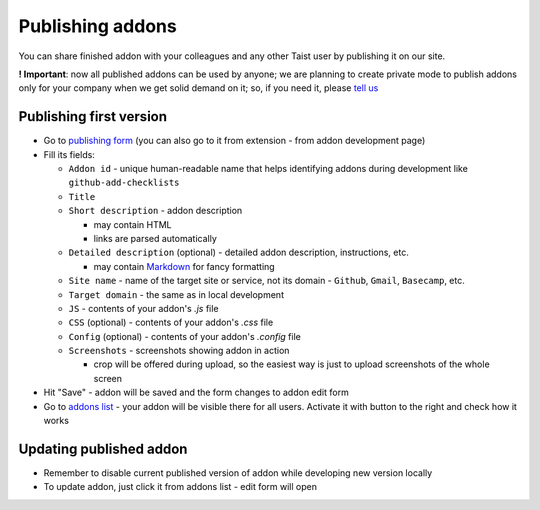 Publishing addons
=================

You can share finished addon with your colleagues and any other Taist user by publishing it on our site.

**! Important**: now all published addons can be used by anyone; we are planning to create private mode to publish addons only for your company when we get solid demand on it; so, if you need it, please `tell us <mailto:anton@tai.st?subject=Private%publishing%20mode%20request>`_

Publishing first version
------------------------
* Go to `publishing form <http://tai.st/app#/addons/new>`_ (you can also go to it from extension - from addon development page)
* Fill its fields:

  * ``Addon id`` - unique human-readable name that helps identifying addons during development like ``github-add-checklists``
  * ``Title``
  * ``Short description`` - addon description

    * may contain HTML
    * links are parsed automatically
  * ``Detailed description`` (optional) - detailed addon description, instructions, etc.

    * may contain `Markdown <https://github.com/adam-p/markdown-here/wiki/Markdown-Cheatsheet>`_ for fancy formatting
  * ``Site name`` - name of the target site or service, not its domain - ``Github``, ``Gmail``, ``Basecamp``, etc.
  * ``Target domain`` - the same as in local development
  * ``JS`` - contents of your addon's `.js` file
  * ``CSS`` (optional) - contents of your addon's `.css` file
  * ``Config`` (optional) - contents of your addon's `.config` file
  * ``Screenshots`` - screenshots showing addon in action

    * crop will be offered during upload, so the easiest way is just to upload screenshots of the whole screen

* Hit "Save" - addon will be saved and the form changes to addon edit form
* Go to `addons list <http://tai.st/app#/addons>`_ - your addon will be visible there for all users. Activate it with button to the right and check how it works

Updating published addon
------------------------
* Remember to disable current published version of addon while developing new version locally
* To update addon, just click it from addons list - edit form will open




